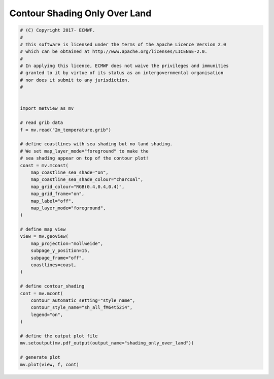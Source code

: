 .. only:: html

    .. note::
        :class: sphx-glr-download-link-note

        Click :ref:`here <sphx_glr_download_auto_examples_shading_only_over_land.py>`     to download the full example code
    .. rst-class:: sphx-glr-example-title

    .. _sphx_glr_auto_examples_shading_only_over_land.py:


Contour Shading Only Over Land
==================================



.. image:: /auto_examples/images/sphx_glr_shading_only_over_land_001.png
    :alt: shading only over land
    :class: sphx-glr-single-img






.. code-block:: default


    # (C) Copyright 2017- ECMWF.
    #
    # This software is licensed under the terms of the Apache Licence Version 2.0
    # which can be obtained at http://www.apache.org/licenses/LICENSE-2.0.
    #
    # In applying this licence, ECMWF does not waive the privileges and immunities
    # granted to it by virtue of its status as an intergovernmental organisation
    # nor does it submit to any jurisdiction.
    #


    import metview as mv

    # read grib data
    f = mv.read("2m_temperature.grib")

    # define coastlines with sea shading but no land shading.
    # We set map_layer_mode="foreground" to make the
    # sea shading appear on top of the contour plot!
    coast = mv.mcoast(
        map_coastline_sea_shade="on",
        map_coastline_sea_shade_colour="charcoal",
        map_grid_colour="RGB(0.4,0.4,0.4)",
        map_grid_frame="on",
        map_label="off",
        map_layer_mode="foreground",
    )

    # define map view
    view = mv.geoview(
        map_projection="mollweide",
        subpage_y_position=15,
        subpage_frame="off",
        coastlines=coast,
    )

    # define contour_shading
    cont = mv.mcont(
        contour_automatic_setting="style_name",
        contour_style_name="sh_all_fM64t52i4",
        legend="on",
    )

    # define the output plot file
    mv.setoutput(mv.pdf_output(output_name="shading_only_over_land"))

    # generate plot
    mv.plot(view, f, cont)


.. _sphx_glr_download_auto_examples_shading_only_over_land.py:


.. only :: html

 .. container:: sphx-glr-footer
    :class: sphx-glr-footer-example



  .. container:: sphx-glr-download sphx-glr-download-python

     :download:`Download Python source code: shading_only_over_land.py <shading_only_over_land.py>`



  .. container:: sphx-glr-download sphx-glr-download-jupyter

     :download:`Download Jupyter notebook: shading_only_over_land.ipynb <shading_only_over_land.ipynb>`


.. only:: html

 .. rst-class:: sphx-glr-signature

    `Gallery generated by Sphinx-Gallery <https://sphinx-gallery.github.io>`_
